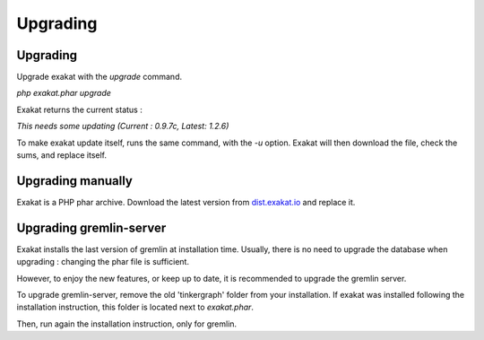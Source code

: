 .. _Upgrading:

Upgrading
=========

Upgrading
---------

Upgrade exakat with the `upgrade` command. 

`php exakat.phar upgrade`

Exakat returns the current status : 

`This needs some updating (Current : 0.9.7c, Latest: 1.2.6)`

To make exakat update itself, runs the same command, with the `-u` option. Exakat will then download the file, check the sums, and replace itself. 

Upgrading manually
------------------

Exakat is a PHP phar archive. Download the latest version from `dist.exakat.io <http://dist.exakat.io/>`_ and replace it. 


Upgrading gremlin-server
------------------------

Exakat installs the last version of gremlin at installation time. Usually, there is no need to upgrade the database when upgrading : changing the phar file is sufficient.

However, to enjoy the new features, or keep up to date, it is recommended to upgrade the gremlin server.

To upgrade gremlin-server, remove the old 'tinkergraph' folder from your installation. If exakat was installed following the installation instruction, this folder is located next to `exakat.phar`.

Then, run again the installation instruction, only for gremlin. 